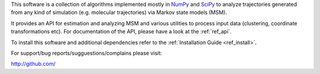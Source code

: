 This software is a collection of algorithms implemented mostly in 
`NumPy <http://www.numpy.org/>`_ and `SciPy <http://www.scipy.org>`_
to analyze trajectories generated from any kind of simulation
(e.g. molecular trajectories) via Markov state models (MSM).

It provides an API for estimation and analyzing MSM and various utilities to
process input data (clustering, coordinate transformations etc). For documentation
of the API, please have a look at the :ref:`ref_api`.


To install this software and additional dependencies refer to the 
:ref:`Installation Guide <ref_install>`.

For support/bug reports/sugguestions/complains please visit:


.. TODO: enter public url of your repo.

http://github.com/